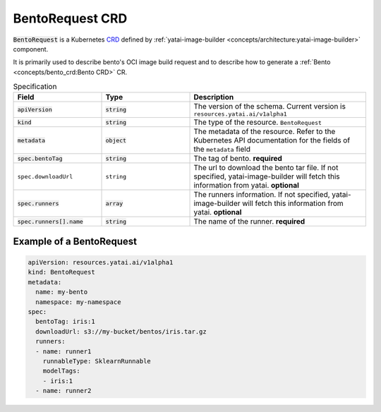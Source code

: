================
BentoRequest CRD
================

:code:`BentoRequest` is a Kubernetes `CRD <https://kubernetes.io/docs/concepts/extend-kubernetes/api-extension/custom-resources/>`_ defined by :ref:`yatai-image-builder <concepts/architecture:yatai-image-builder>` component.

It is primarily used to describe bento's OCI image build request and to describe how to generate a :ref:`Bento <concepts/bento_crd:Bento CRD>` CR.

.. list-table:: Specification
    :widths: 25 25 50
    :header-rows: 1


    * - Field
      - Type
      - Description

    * - :code:`apiVersion`
      - :code:`string`
      - The version of the schema. Current version is ``resources.yatai.ai/v1alpha1``

    * - :code:`kind`
      - :code:`string`
      - The type of the resource. ``BentoRequest``

    * - :code:`metadata`
      - :code:`object`
      - The metadata of the resource. Refer to the Kubernetes API documentation for the fields of the ``metadata`` field

    * - :code:`spec.bentoTag`
      - :code:`string`
      - The tag of bento. **required**

    * - ``spec.downloadUrl``
      - ``string``
      - The url to download the bento tar file. If not specified, yatai-image-builder will fetch this information from yatai. **optional**

    * - :code:`spec.runners`
      - :code:`array`
      - The runners information. If not specified, yatai-image-builder will fetch this information from yatai. **optional**

    * - :code:`spec.runners[].name`
      - :code:`string`
      - The name of the runner. **required**


Example of a BentoRequest
-------------------------

.. code:: yaml

  apiVersion: resources.yatai.ai/v1alpha1
  kind: BentoRequest
  metadata:
    name: my-bento
    namespace: my-namespace
  spec:
    bentoTag: iris:1
    downloadUrl: s3://my-bucket/bentos/iris.tar.gz
    runners:
    - name: runner1
      runnableType: SklearnRunnable
      modelTags:
      - iris:1
    - name: runner2
